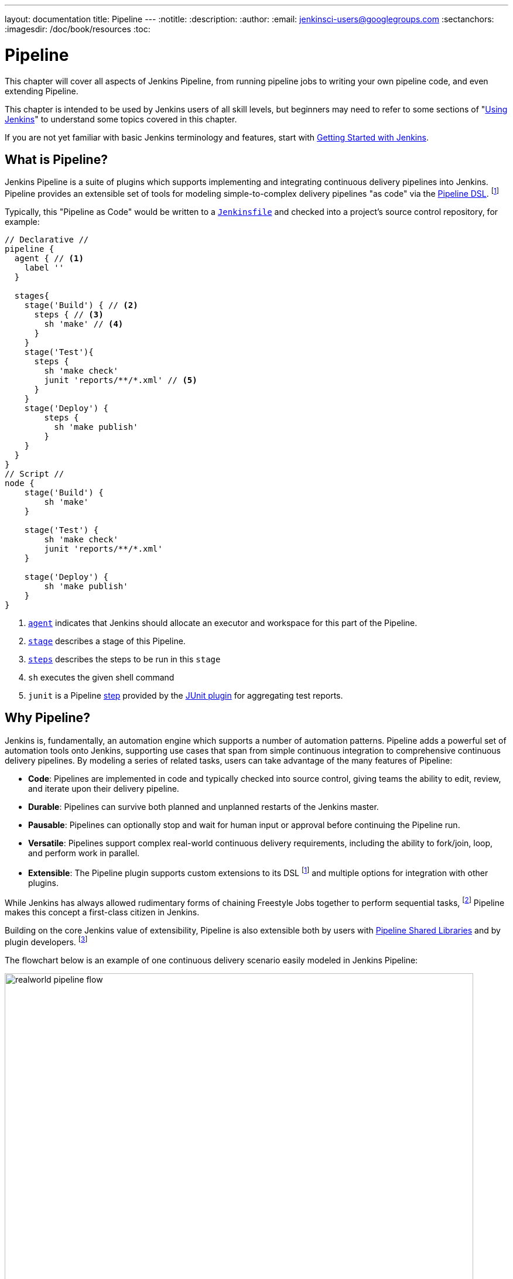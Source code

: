 ---
layout: documentation
title: Pipeline
---
:notitle:
:description:
:author:
:email: jenkinsci-users@googlegroups.com
:sectanchors:
:imagesdir: /doc/book/resources
:toc:

////
NOTE: The sections are ordered from simpler to progressively more complex
subjects.  The earlier sections are intended for those new to pipeline or
unfamiliar with its latest features.  The later sections with discuss
expert-level considerations and corner-cases.

This chapter functions as a continuation of "Getting Started with Jenkins" and
"Using Jenkins" , but the format will be slightly different - see the
description above.  The first sections should lead users through the basics of
pipeline, and later sections can switch to feature reference for experienced
users. All sections should still be written and ordered to only assume
knowledge from "Getting Started", "Using Jenkins", or from previous sections in
this chapter.
////

= Pipeline

This chapter will cover all aspects of Jenkins Pipeline, from running pipeline jobs
to writing your own pipeline code, and even extending Pipeline.

This chapter is intended to be used by Jenkins users of all skill levels,
but beginners may need to refer to some sections of "<<using#,Using Jenkins>>"
to understand some topics covered in this chapter.

If you are not yet familiar with basic Jenkins terminology and features, start with
<<getting-started#,Getting Started with Jenkins>>.

[[overview]]
== What is Pipeline?

Jenkins Pipeline is a suite of plugins which supports implementing and
integrating continuous delivery pipelines into Jenkins. Pipeline provides an
extensible set of tools for modeling simple-to-complex delivery pipelines "as
code" via the <<syntax,Pipeline DSL>>.
footnoteref:[dsl,link:https://en.wikipedia.org/wiki/Domain-specific_language[Domain-Specific Language]]

Typically, this "Pipeline as Code" would be written to  a <<Jenkinsfile,`Jenkinsfile`>> and
checked into a project's source control repository, for example:

[pipeline]
----
// Declarative //
pipeline {
  agent { // <1>
    label ''
  }

  stages{
    stage('Build') { // <2>
      steps { // <3>
        sh 'make' // <4>
      }
    }
    stage('Test'){
      steps {
        sh 'make check'
        junit 'reports/**/*.xml' // <5>
      }
    }
    stage('Deploy') {
        steps {
          sh 'make publish'
        }
    }
  }
}
// Script //
node {
    stage('Build') {
        sh 'make'
    }

    stage('Test') {
        sh 'make check'
        junit 'reports/**/*.xml'
    }

    stage('Deploy') {
        sh 'make publish'
    }
}
----
<1> <<agent,`agent`>> indicates that Jenkins should allocate an executor and workspace for
this part of the Pipeline.
<2> <<stage,`stage`>> describes a stage of this Pipeline.
<3> <<steps, `steps`>> describes the steps to be run in this `stage`
<4> `sh` executes the given shell command
<5> `junit` is a Pipeline <<step,step>> provided by the
link:https://plugins.jenkins.io/junit[JUnit plugin]
for aggregating test reports.

[[why]]
== Why Pipeline?

Jenkins is, fundamentally, an automation engine which supports a number of
automation patterns. Pipeline adds a powerful set of automation tools onto
Jenkins, supporting use cases that span from simple continuous integration to
comprehensive continuous delivery pipelines. By modeling a series of related
tasks, users can take advantage of the many features of Pipeline:

* *Code*: Pipelines are implemented in code and typically checked into
  source control, giving teams the ability to edit, review, and iterate upon
  their delivery pipeline.
* *Durable*: Pipelines can survive both planned and unplanned restarts of the
  Jenkins master.
* *Pausable*: Pipelines can optionally stop and wait for human input or approval
  before continuing the Pipeline run.
* *Versatile*: Pipelines support complex real-world continuous delivery
  requirements, including the ability to fork/join, loop, and perform work in
  parallel.
* *Extensible*: The Pipeline plugin supports custom extensions to its DSL
  footnoteref:[dsl]
  and multiple options for integration with other plugins.


While Jenkins has always allowed rudimentary forms of chaining Freestyle Jobs
together to perform sequential tasks,
footnote:[Additional plugins have been used to implement complex behaviors
utilizing Freestyle Jobs such as the Copy Artifact, Parameterized Trigger,
and Promoted Builds plugins]
Pipeline makes this concept a first-class citizen in Jenkins.

Building on the core Jenkins value of extensibility, Pipeline is also
extensible both by users with <<pipeline/shared-libraries#,Pipeline Shared Libraries>>
and by plugin developers.
footnoteref:[ghof,link:https://plugins.jenkins.io/github-organization-folder[GitHub
Organization Folder plugin]]


The flowchart below is an example of one continuous delivery scenario easily
modeled in Jenkins Pipeline:

image::pipeline/realworld-pipeline-flow.png[title="Pipeline Flow", 800]

[[syntax]]
== Scripted Pipeline Syntax and Declarative Pipeline Syntax

When Pipeline was first conceived it was natural to begin with Groovy as the
foundation. Jenkins already had an embedded Groovy scripting engine with a console
to interact with all parts of Jenkins and Groovy is a great language for creating
a custom Domain-Specific Language (DSL). The
link:https://plugins.jenkins.io/job-dsl[Job-DSL],
plugin for Jenkins was also written in Groovy. This plugin lets you automate the
creation and editing of any job in Jenkins, including Pipelines.

Pipeline initially introduced key pipeline-specific concepts such as `node`,
`stage`, `parallel`, and extension points to allow plugins to add other steps
to the DSL but, otherwise didn't restrict the use of Groovy. This original syntax
for creating Pipelines is now referred to as "Scripted Pipeline" and includes
full programmatic control to allow scripting continuous delivery pipelines in Groovy.
This givesPipeline creators tremendous flexibility in defining a pipeline and allows it to
be extended via <<shared-libraries#, Shared Libraries>> or plugins.


CAUTION: Due to the need to serialize all variables for durability some Groovy
idioms are not fully supported yet. See
https://issues.jenkins-ci.org/browse/JENKINS-27421[JENKINS-27421]
and
https://issues.jenkins-ci.org/browse/JENKINS-26481[JENKINS-26481]
for more information.

Writing Pipelines with Scripted Pipeline syntax, however, does require at least
some proficiency with Groovy. Requiring all team members that touch the application's
Pipeline to understand Groovy limits the ability for full-participation in
code-review, audits, and editing of the Pipeline as part of the application code.
Enter "Declarative Pipeline" syntax.

Declarative Pipeline syntax was created to extend Pipeline to users of all experience
levels and complement Scripted Pipeline syntax. As the name implies, it is intended
to enable declarative programming
footnoteref:[declarative, link:https://en.wikipedia.org/wiki/Declarative_programming[Declarative Programming]]
for defining Pipelines as opposed to the imperative programming
footnoteref:[imperative, link:https://en.wikipedia.org/wiki/Imperative_programming[Imperative Programming]]
provided by Scripted Pipeline. While it is still a DSL written
on top of Groovy, Declarative Pipeline is a limited to a pre-defined structure
that is much more specific to continuous delivery. This allows all stakeholders
to help create, edit, review, and audit the application's Pipeline.

Scripted Pipeline and Declarative Pipeline both use the same underlying Pipeline
execution engine and both are fully-supported. You can use whichever you prefer
in any of your Pipelines and even combine them when needed. All examples in this handbook will show
both a Declarative Pipeline version and Scripted Pipeline version for your reference.

[[terms]]
== Pipeline Terms

[[step]]
Step::
    A single task; fundamentally steps tell Jenkins _what_ to do. For example,
    to execute the shell command `make` use the `sh` step: `sh 'make'`.
    When a plugin extends the Pipeline DSL, that typically means the plugin has
    implemented a new _step_.

[[node]]
Node::
    Most _work_ a Pipeline performs is done in the context of one or more
    declared `node` steps. Confining the work inside of a node step does two
    things:
    . Schedules the steps contained within the block to run by adding an item
      to the Jenkins queue. As soon as an executor is free on a node, the
      steps will run.
    . Creates a workspace (a directory specific to that particular
      Pipeline) where work can be done on files checked out from source control.

CAUTION: Depending on your Jenkins configuration, some workspaces may not get
automatically cleaned up after a period of inactivity. See tickets and
discussion linked from
https://issues.jenkins-ci.org/browse/JENKINS-2111[JENKINS-2111]
for more information.

[[stage]]
Stage::
    `stage` is a step for defining a conceptually distinct subset of the
    entire Pipeline, for example: "Build", "Test", and "Deploy", which is used by many
    plugins to visualize or present Jenkins Pipeline status/progress.
    footnoteref:[blueocean,link:/projects/blueocean[Blue Ocean], link:https://wiki.jenkins-ci.org/display/JENKINS/Pipeline+Stage+View+Plugin[Pipeline Stage View plugin]]
